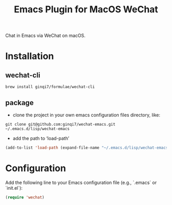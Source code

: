 #+TITLE: Emacs Plugin for MacOS WeChat

Chat in Emacs via WeChat on macOS.


* Installation

** wechat-cli
#+begin_src shell
brew install ginqi7/formulae/wechat-cli
#+end_src

** package

- clone the project in your own emacs configuration files directory, like:
#+begin_src shell
  git clone git@github.com:ginqi7/wechat-emacs.git ~/.emacs.d/lisp/wechat-emacs
#+end_src

- add the path to ‘load-path’
#+begin_src emacs-lisp
  (add-to-list 'load-path (expand-file-name "~/.emacs.d/lisp/wechat-emacs"))
#+end_src

* Configuration
Add the following line to your Emacs configuration file (e.g., `.emacs` or `init.el`):

#+begin_src emacs-lisp
  (require 'wechat)
#+end_src
